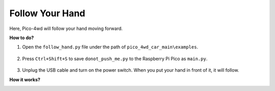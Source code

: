 Follow Your Hand
==================

.. image:: img/example_follow.png

Here, Pico-4wd will follow your hand moving forward.

**How to do?**

#. Open the ``follow_hand.py`` file under the path of ``pico_4wd_car_main\examples``.

    .. image:: img/bull_fight1.png

#. Press ``Ctrl+Shift+S`` to save ``donot_push_me.py`` to the Raspberry Pi Pico as ``main.py``.

    .. image:: img/bull_fight2.png

#. Unplug the USB cable and turn on the power switch. When you put your hand in front of it, it will follow.

**How it works?**

.. image:: img/flowchart_bull_fight.png
    :width: 600